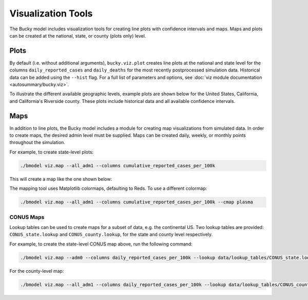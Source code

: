 ===================
Visualization Tools
===================

The Bucky model includes visualization tools for creating line plots with confidence intervals and maps. Maps and plots can be created at the national, state, or county (plots only) level. 

Plots
-----

By default (i.e. without additional arguments), ``bucky.viz.plot`` creates line plots at the national and state level for the columns ``daily_reported_cases`` and ``daily_deaths`` for the most recently postprocessed simulation data. Historical data can be added using the ``--hist`` flag. For a full list of parameters and options, see :doc:`viz module documentation <autosummary/bucky.viz>`.

To illustrate the different available geographic levels, example plots are shown below for the United States, California, and California's Riverside county. These plots include historical data and all available confidence intervals. 

.. image:: _static/DailyReportedCases_US.png
    :width: 1000

.. image:: _static/DailyReportedCases_California.png
    :width: 1000

.. image:: _static/DailyReportedCases_California_RiversideCounty.png
    :width: 1000



Maps
----

In addition to line plots, the Bucky model includes a module for creating map visualizations from simulated data. In order to create maps, the desired admin level must be supplied. Maps can be created daily, weekly, or monthly points throughout the simulation.

For example, to create state-level plots:

.. code-block:: bash

    ./bmodel viz.map --all_adm1 --columns cumulative_reported_cases_per_100k

This will create a map like the one shown below:

.. image:: _static/adm1_CaliforniaCumulativeReportedCasesper100,0002020-12-17.png
    :width: 1000

The mapping tool uses Matplotlib colormaps, defaulting to Reds. To use a different colormap:

.. code-block:: bash

    ./bmodel viz.map --all_adm1 --columns cumulative_reported_cases_per_100k --cmap plasma

.. image:: _static/adm1_CaliforniaCumulativeReportedCasesper100,0002020-12-17_plasma.png
    :width: 1000

CONUS Maps
++++++++++

Lookup tables can be used to create maps for a subset of data, e.g. the continental US. Two lookup tables are provided: ``CONUS_state.lookup`` and ``CONUS_county.lookup``, for the state and county level respectively.

.. image:: _static/adm0_ADM0DailyReportedCasesper100,0002020-11-24.png
    :width: 1000

.. image:: _static/adm1_ContinentalUSDailyReportedCasesper100,0002020-11-24.png
    :width: 1000

For example, to create the state-level CONUS map above, run the following command:

.. code-block:: bash

    ./bmodel viz.map --adm0 --columns daily_reported_cases_per_100k --lookup data/lookup_tables/CONUS_state.lookup


For the county-level map:

.. code-block:: bash

    ./bmodel viz.map --all_adm1 --columns daily_reported_cases_per_100k --lookup data/lookup_tables/CONUS_county.lookup 
